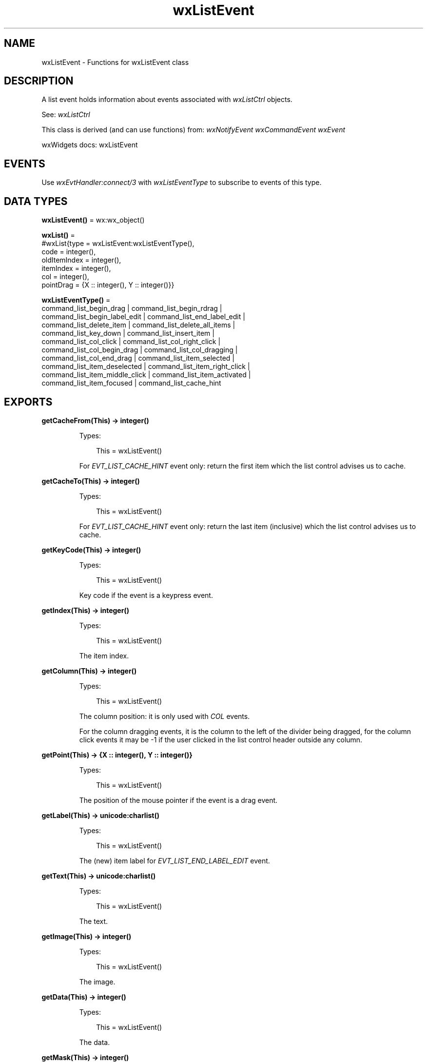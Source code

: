 .TH wxListEvent 3 "wx 2.2.2" "wxWidgets team." "Erlang Module Definition"
.SH NAME
wxListEvent \- Functions for wxListEvent class
.SH DESCRIPTION
.LP
A list event holds information about events associated with \fIwxListCtrl\fR\& objects\&.
.LP
See: \fIwxListCtrl\fR\& 
.LP
This class is derived (and can use functions) from: \fIwxNotifyEvent\fR\& \fIwxCommandEvent\fR\& \fIwxEvent\fR\&
.LP
wxWidgets docs: wxListEvent
.SH "EVENTS"

.LP
Use \fIwxEvtHandler:connect/3\fR\& with \fIwxListEventType\fR\& to subscribe to events of this type\&.
.SH DATA TYPES
.nf

\fBwxListEvent()\fR\& = wx:wx_object()
.br
.fi
.nf

\fBwxList()\fR\& = 
.br
    #wxList{type = wxListEvent:wxListEventType(),
.br
            code = integer(),
.br
            oldItemIndex = integer(),
.br
            itemIndex = integer(),
.br
            col = integer(),
.br
            pointDrag = {X :: integer(), Y :: integer()}}
.br
.fi
.nf

\fBwxListEventType()\fR\& = 
.br
    command_list_begin_drag | command_list_begin_rdrag |
.br
    command_list_begin_label_edit | command_list_end_label_edit |
.br
    command_list_delete_item | command_list_delete_all_items |
.br
    command_list_key_down | command_list_insert_item |
.br
    command_list_col_click | command_list_col_right_click |
.br
    command_list_col_begin_drag | command_list_col_dragging |
.br
    command_list_col_end_drag | command_list_item_selected |
.br
    command_list_item_deselected | command_list_item_right_click |
.br
    command_list_item_middle_click | command_list_item_activated |
.br
    command_list_item_focused | command_list_cache_hint
.br
.fi
.SH EXPORTS
.LP
.nf

.B
getCacheFrom(This) -> integer()
.br
.fi
.br
.RS
.LP
Types:

.RS 3
This = wxListEvent()
.br
.RE
.RE
.RS
.LP
For \fIEVT_LIST_CACHE_HINT\fR\& event only: return the first item which the list control advises us to cache\&.
.RE
.LP
.nf

.B
getCacheTo(This) -> integer()
.br
.fi
.br
.RS
.LP
Types:

.RS 3
This = wxListEvent()
.br
.RE
.RE
.RS
.LP
For \fIEVT_LIST_CACHE_HINT\fR\& event only: return the last item (inclusive) which the list control advises us to cache\&.
.RE
.LP
.nf

.B
getKeyCode(This) -> integer()
.br
.fi
.br
.RS
.LP
Types:

.RS 3
This = wxListEvent()
.br
.RE
.RE
.RS
.LP
Key code if the event is a keypress event\&.
.RE
.LP
.nf

.B
getIndex(This) -> integer()
.br
.fi
.br
.RS
.LP
Types:

.RS 3
This = wxListEvent()
.br
.RE
.RE
.RS
.LP
The item index\&.
.RE
.LP
.nf

.B
getColumn(This) -> integer()
.br
.fi
.br
.RS
.LP
Types:

.RS 3
This = wxListEvent()
.br
.RE
.RE
.RS
.LP
The column position: it is only used with \fICOL\fR\& events\&.
.LP
For the column dragging events, it is the column to the left of the divider being dragged, for the column click events it may be -1 if the user clicked in the list control header outside any column\&.
.RE
.LP
.nf

.B
getPoint(This) -> {X :: integer(), Y :: integer()}
.br
.fi
.br
.RS
.LP
Types:

.RS 3
This = wxListEvent()
.br
.RE
.RE
.RS
.LP
The position of the mouse pointer if the event is a drag event\&.
.RE
.LP
.nf

.B
getLabel(This) -> unicode:charlist()
.br
.fi
.br
.RS
.LP
Types:

.RS 3
This = wxListEvent()
.br
.RE
.RE
.RS
.LP
The (new) item label for \fIEVT_LIST_END_LABEL_EDIT\fR\& event\&.
.RE
.LP
.nf

.B
getText(This) -> unicode:charlist()
.br
.fi
.br
.RS
.LP
Types:

.RS 3
This = wxListEvent()
.br
.RE
.RE
.RS
.LP
The text\&.
.RE
.LP
.nf

.B
getImage(This) -> integer()
.br
.fi
.br
.RS
.LP
Types:

.RS 3
This = wxListEvent()
.br
.RE
.RE
.RS
.LP
The image\&.
.RE
.LP
.nf

.B
getData(This) -> integer()
.br
.fi
.br
.RS
.LP
Types:

.RS 3
This = wxListEvent()
.br
.RE
.RE
.RS
.LP
The data\&.
.RE
.LP
.nf

.B
getMask(This) -> integer()
.br
.fi
.br
.RS
.LP
Types:

.RS 3
This = wxListEvent()
.br
.RE
.RE
.RS
.LP
The mask\&.
.RE
.LP
.nf

.B
getItem(This) -> wxListItem:wxListItem()
.br
.fi
.br
.RS
.LP
Types:

.RS 3
This = wxListEvent()
.br
.RE
.RE
.RS
.LP
An item object, used by some events\&.
.LP
See also \fIwxListCtrl:setItem/5\fR\&\&.
.RE
.LP
.nf

.B
isEditCancelled(This) -> boolean()
.br
.fi
.br
.RS
.LP
Types:

.RS 3
This = wxListEvent()
.br
.RE
.RE
.RS
.LP
This method only makes sense for \fIEVT_LIST_END_LABEL_EDIT\fR\& message and returns true if it the label editing has been cancelled by the user (\fIgetLabel/1\fR\& returns an empty string in this case but it doesn\&'t allow the application to distinguish between really cancelling the edit and the admittedly rare case when the user wants to rename it to an empty string)\&.
.RE